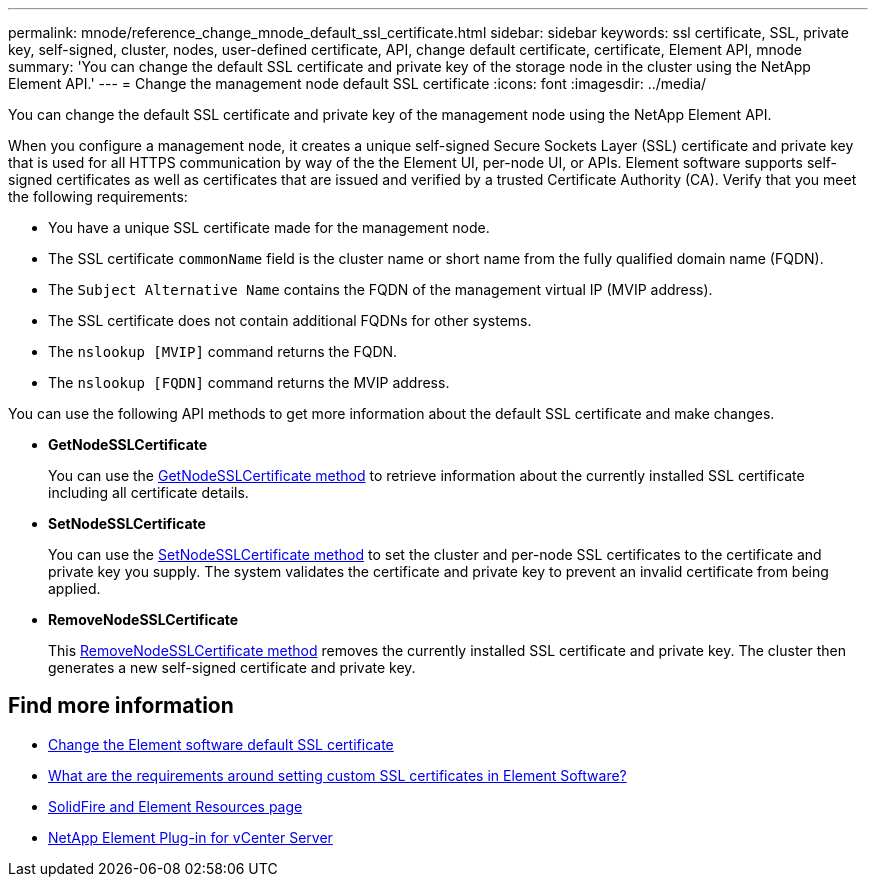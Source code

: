 ---
permalink: mnode/reference_change_mnode_default_ssl_certificate.html
sidebar: sidebar
keywords: ssl certificate, SSL, private key, self-signed, cluster, nodes, user-defined certificate, API, change default certificate, certificate, Element API, mnode
summary: 'You can change the default SSL certificate and private key of the storage node in the cluster using the NetApp Element API.'
---
= Change the management node default SSL certificate
:icons: font
:imagesdir: ../media/

[.lead]
You can change the default SSL certificate and private key of the management node using the NetApp Element API.

When you configure a management node, it creates a unique self-signed Secure Sockets Layer (SSL) certificate and private key that is used for all HTTPS communication by way of the the Element UI, per-node UI, or APIs. Element software supports self-signed certificates as well as certificates that are issued and verified by a trusted Certificate Authority (CA). Verify that you meet the following requirements:

* You have a unique SSL certificate made for the management node.
* The SSL certificate `commonName` field is the cluster name or short name from the fully qualified domain name (FQDN).
* The `Subject Alternative Name` contains the FQDN of the management virtual IP (MVIP address).
* The SSL certificate does not contain additional FQDNs for other systems.
* The `nslookup [MVIP]` command returns the FQDN. 
* The `nslookup  [FQDN]` command returns the MVIP address.
 

You can use the following API methods to get more information about the default SSL certificate and make changes.

* *GetNodeSSLCertificate*
+
You can use the link:../api/reference_element_api_getnodesslcertificate.html[GetNodeSSLCertificate method] to retrieve information about the currently installed SSL certificate including all certificate details.

* *SetNodeSSLCertificate*
+
You can use the link:../api/reference_element_api_setnodesslcertificate.html[SetNodeSSLCertificate method] to set the cluster and per-node SSL certificates to the certificate and private key you supply. The system validates the certificate and private key to prevent an invalid certificate from being applied.

* *RemoveNodeSSLCertificate*
+
This link:../api/reference_element_api_removenodesslcertificate.html[RemoveNodeSSLCertificate method] removes the currently installed SSL certificate and private key. The cluster then generates a new self-signed certificate and private key.


== Find more information
* link:../storage/reference_post_deploy_change_default_ssl_certificate.html[Change the Element software default SSL certificate]
* https://kb.netapp.com/Advice_and_Troubleshooting/Data_Storage_Software/Element_Software/What_are_the_requirements_around_setting_custom_SSL_certificates_in_Element_Software%3F[What are the requirements around setting custom SSL certificates in Element Software?^]
* https://www.netapp.com/data-storage/solidfire/documentation[SolidFire and Element Resources page^]
* https://docs.netapp.com/us-en/vcp/index.html[NetApp Element Plug-in for vCenter Server^]

// 2023 MAR 23, DOC-3452